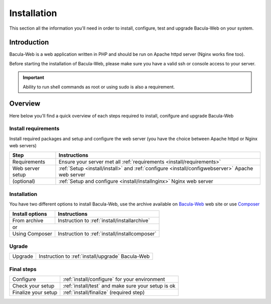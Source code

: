 .. _install/index:

============
Installation
============

This section all the information you'll need in order to install, configure, test and upgrade Bacula-Web on your system.

Introduction
============

Bacula-Web is a web application written in PHP and should be run on Apache httpd server (Nginx works fine too).

Before starting the installation of Bacula-Web, please make sure you have a valid ssh or console access to your server.

.. important:: Ability to run shell commands as root or using sudo is also a requirement.

Overview
========

Here below you'll find a quick overview of each steps required to install, conifgure and upgrade Bacula-Web

Install requirements
--------------------

Install required packages and setup and configure the web server (you have the choice between Apache httpd or Nginx web servers)

+----------------------+-----------------------------------------------------------------------------------------------------------------+
| Step                 | Instructions                                                                                                    |
+======================+=========================+==================+====================================================================+
| Requirements         | Ensure your server met all :ref:`requirements <install/requirements>`                                           |
+----------------------+-----------------------------------------------------------------------------------------------------------------+
| Web server setup     | :ref:`Setup <install/install>` and :ref:`configure <install/configwebserver>` Apache web server                 |
+----------------------+-----------------------------------------------------------------------------------------------------------------+
| (optional)           | :ref:`Setup and configure <install/installnginx>` Nginx web server                                              |
+----------------------+-----------------------------------------------------------------------------------------------------------------+

Installation
------------

You have two different options to install Bacula-Web, use the archive available on `Bacula-Web`_ web site or use `Composer`_

+----------------------+---------------------------------------------------------------------------+
| Install options      | Instructions                                                              |
+======================+==================+========================================================+
| From archive         | Instruction to :ref:`install/installarchive`                              |
+----------------------+---------------------------------------------------------------------------+
| or                                                                                               |
+----------------------+---------------------------------------------------------------------------+
| Using Composer       | Instruction to :ref:`install/installcomposer`                             |
+----------------------+---------------------------------------------------------------------------+

Ugrade
------

+----------------------+---------------------------------------------------------------------------+
| Upgrade              | Instruction to :ref:`install/upgrade` Bacula-Web                          |
+----------------------+---------------------------------------------------------------------------+

Final steps
-----------

+----------------------+---------------------------------------------------------------------------+
| Configure            | :ref:`install/configure` for your environment                             |
+----------------------+---------------------------------------------------------------------------+
| Check your setup     | :ref:`install/test` and make sure your setup is ok                        |
+----------------------+---------------------------------------------------------------------------+
| Finalize your setup  | :ref:`install/finalize` (required step)                                   |
+----------------------+---------------------------------------------------------------------------+

.. _Bacula-Web: https://www.bacula-web.org
.. _Composer: https://getcomposer.org

